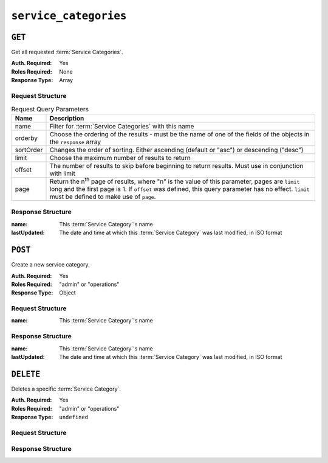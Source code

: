 ..
..
.. Licensed under the Apache License, Version 2.0 (the "License");
.. you may not use this file except in compliance with the License.
.. You may obtain a copy of the License at
..
..     http://www.apache.org/licenses/LICENSE-2.0
..
.. Unless required by applicable law or agreed to in writing, software
.. distributed under the License is distributed on an "AS IS" BASIS,
.. WITHOUT WARRANTIES OR CONDITIONS OF ANY KIND, either express or implied.
.. See the License for the specific language governing permissions and
.. limitations under the License.
..

.. _to-api-v3-service-categories:

**********************
``service_categories``
**********************


``GET``
=======
Get all requested :term:`Service Categories`.

:Auth. Required: Yes
:Roles Required: None
:Response Type:  Array

Request Structure
-----------------
.. table:: Request Query Parameters

    +-----------+---------------------------------------------------------------------------------------------------------------+
    | Name      | Description                                                                                                   |
    +===========+===============================================================================================================+
    | name      | Filter for :term:`Service Categories` with this name                                                          |
    +-----------+---------------------------------------------------------------------------------------------------------------+
    | orderby   | Choose the ordering of the results - must be the name of one of the fields of the objects in the ``response`` |
    |           | array                                                                                                         |
    +-----------+---------------------------------------------------------------------------------------------------------------+
    | sortOrder | Changes the order of sorting. Either ascending (default or "asc") or descending ("desc")                      |
    +-----------+---------------------------------------------------------------------------------------------------------------+
    | limit     | Choose the maximum number of results to return                                                                |
    +-----------+---------------------------------------------------------------------------------------------------------------+
    | offset    | The number of results to skip before beginning to return results. Must use in conjunction with limit          |
    +-----------+---------------------------------------------------------------------------------------------------------------+
    | page      | Return the n\ :sup:`th` page of results, where "n" is the value of this parameter, pages are ``limit`` long   |
    |           | and the first page is 1. If ``offset`` was defined, this query parameter has no effect. ``limit`` must be     |
    |           | defined to make use of ``page``.                                                                              |
    +-----------+---------------------------------------------------------------------------------------------------------------+

.. code-block:: http
    :caption: Request Example

    GET /api/3.0/service_categories?name=SERVICE_CATEGORY_NAME HTTP/1.1
    Host: trafficops.ciab
    User-Agent: curl/7.47.0
    Accept: */*
    Cookie: mojolicious=...

Response Structure
------------------
:name:        This :term:`Service Category`'s name
:lastUpdated: The date and time at which this :term:`Service Category` was last modified, in ISO format

.. code-block:: http
    :caption: Response Example

    HTTP/1.1 200 OK
    Access-Control-Allow-Credentials: true
    Access-Control-Allow-Headers: Origin, X-Requested-With, Content-Type, Accept, Set-Cookie, Cookie
    Access-Control-Allow-Methods: POST,GET,OPTIONS,PUT,DELETE
    Access-Control-Allow-Origin: *
    Content-Type: application/json
    Set-Cookie: mojolicious=...; Path=/; Expires=Mon, 18 Nov 2019 17:40:54 GMT; Max-Age=3600; HttpOnly
    Whole-Content-Sha512: Yzr6TfhxgpZ3pbbrr4TRG4wC3PlnHDDzgs2igtz/1ppLSy2MzugqaGW4y5yzwzl5T3+7q6HWej7GQZt1XIVeZQ==
    X-Server-Name: traffic_ops_golang/
    Date: Wed, 11 Mar 2020 20:02:47 GMT
    Content-Length: 102

    {
        "response": [
            {
                "lastUpdated": "2020-03-04 15:46:20-07",
                "name": "SERVICE_CATEGORY_NAME"
            }
        ]
    }

``POST``
========
Create a new service category.

:Auth. Required: Yes
:Roles Required: "admin" or "operations"
:Response Type:  Object

Request Structure
-----------------
:name:        This :term:`Service Category`'s name

.. code-block:: http
    :caption: Request Example

    POST /api/3.0/service_categories HTTP/1.1
    Host: trafficops.ciab
    User-Agent: curl/7.47.0
    Accept: */*
    Cookie: mojolicious=...
    Content-Length: 48
    Content-Type: application/json

    {
        "name": "SERVICE_CATEGORY_NAME",
    }

Response Structure
------------------
:name:        This :term:`Service Category`'s name
:lastUpdated: The date and time at which this :term:`Service Category` was last modified, in ISO format

.. code-block:: http
    :caption: Response Example

    HTTP/1.1 200 OK
    Access-Control-Allow-Credentials: true
    Access-Control-Allow-Headers: Origin, X-Requested-With, Content-Type, Accept, Set-Cookie, Cookie
    Access-Control-Allow-Methods: POST,GET,OPTIONS,PUT,DELETE
    Access-Control-Allow-Origin: *
    Content-Type: application/json
    Set-Cookie: mojolicious=...; Path=/; Expires=Mon, 18 Nov 2019 17:40:54 GMT; Max-Age=3600; HttpOnly
    Whole-Content-Sha512: +pJm4c3O+JTaSXNt+LP+u240Ba/SsvSSDOQ4rDc6hcyZ0FIL+iY/WWrMHhpLulRGKGY88bM4YPCMaxGn3FZ9yQ==
    X-Server-Name: traffic_ops_golang/
    Date: Wed, 11 Mar 2020 20:12:20 GMT
    Content-Length: 154

    {
        "alerts": [
            {
                "text": "serviceCategory was created.",
                "level": "success"
            }
        ],
        "response": {
            "lastUpdated": "2020-03-11 14:12:20-06",
            "name": "SERVICE_CATEGORY_NAME"
        }
    }

``DELETE``
==========
Deletes a specific :term:`Service Category`.

:Auth. Required: Yes
:Roles Required: "admin" or "operations"
:Response Type:  ``undefined``


Request Structure
-----------------

.. code-block:: http
	:caption: Request Example

	DELETE /api/3.0/service_categories/my-service-category HTTP/1.1
	User-Agent: python-requests/2.23.0
	Accept-Encoding: gzip, deflate
	Accept: */*
	Connection: keep-alive
	Cookie: mojolicious=...
	Content-Length: 0

Response Structure
------------------

.. code-block:: http
	:caption: Response Example

	HTTP/1.1 200 OK
	Access-Control-Allow-Credentials: true
	Access-Control-Allow-Headers: Origin, X-Requested-With, Content-Type, Accept, Set-Cookie, Cookie
	Access-Control-Allow-Methods: POST,GET,OPTIONS,PUT,DELETE
	Access-Control-Allow-Origin: *
	Content-Encoding: gzip
	Content-Type: application/json
	Set-Cookie: mojolicious=...; Path=/; Expires=Mon, 17 Aug 2020 16:13:31 GMT; Max-Age=3600; HttpOnly
	Whole-Content-Sha512: yErJobzG9IA0khvqZQK+Yi7X4pFVvOqxn6PjrdzN5DnKVm/K8Kka3REul1XmKJnMXVRY8RayoEVGDm16mBFe4Q==
	X-Server-Name: traffic_ops_golang/
	Date: Mon, 17 Aug 2020 15:13:31 GMT
	Content-Length: 93

	{
		"alerts": [
			{
				"text": "serviceCategory was deleted.",
				"level": "success"
			}
		]
	}
